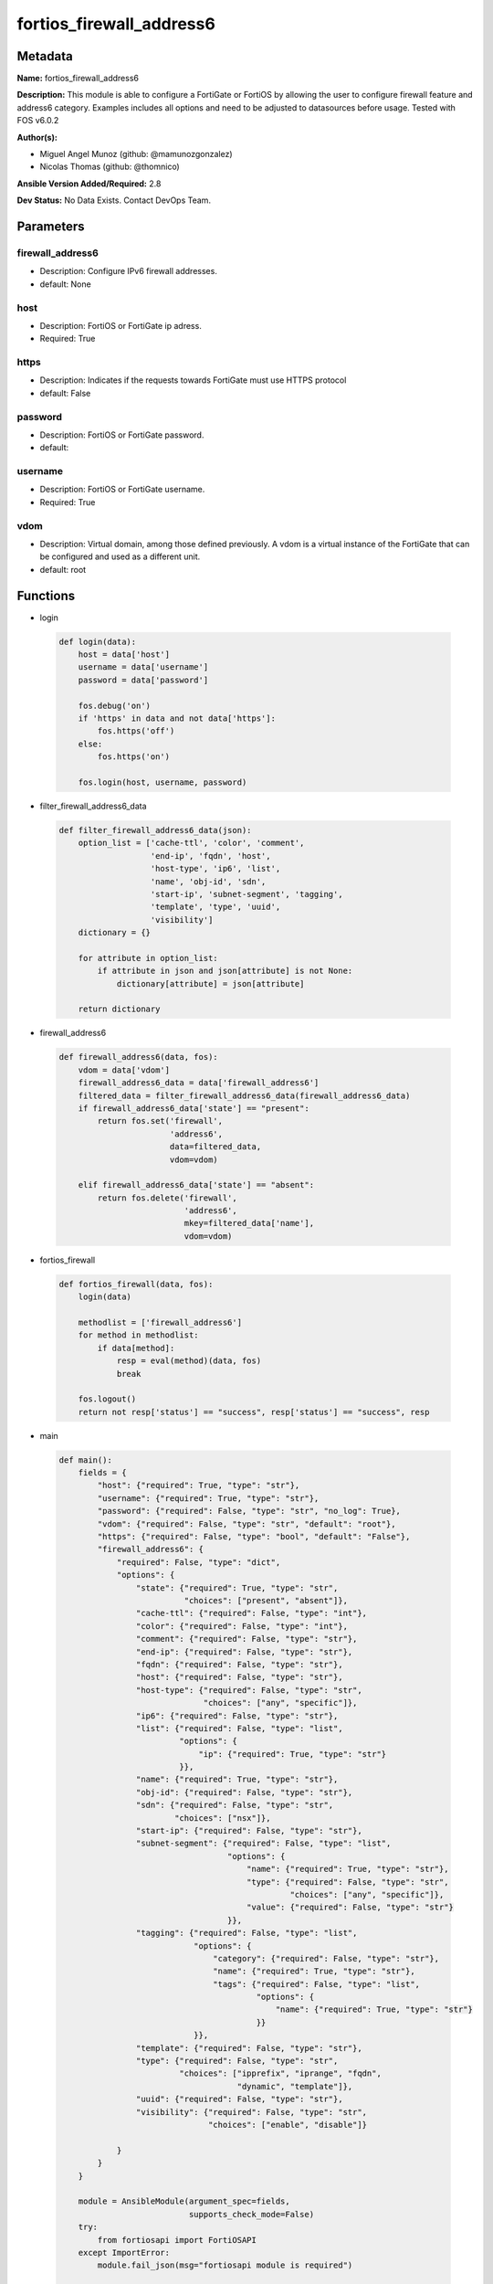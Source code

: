 =========================
fortios_firewall_address6
=========================


Metadata
--------




**Name:** fortios_firewall_address6

**Description:** This module is able to configure a FortiGate or FortiOS by allowing the user to configure firewall feature and address6 category. Examples includes all options and need to be adjusted to datasources before usage. Tested with FOS v6.0.2


**Author(s):** 

- Miguel Angel Munoz (github: @mamunozgonzalez)

- Nicolas Thomas (github: @thomnico)



**Ansible Version Added/Required:** 2.8

**Dev Status:** No Data Exists. Contact DevOps Team.

Parameters
----------

firewall_address6
+++++++++++++++++

- Description: Configure IPv6 firewall addresses.

  

- default: None

host
++++

- Description: FortiOS or FortiGate ip adress.

  

- Required: True

https
+++++

- Description: Indicates if the requests towards FortiGate must use HTTPS protocol

  

- default: False

password
++++++++

- Description: FortiOS or FortiGate password.

  

- default: 

username
++++++++

- Description: FortiOS or FortiGate username.

  

- Required: True

vdom
++++

- Description: Virtual domain, among those defined previously. A vdom is a virtual instance of the FortiGate that can be configured and used as a different unit.

  

- default: root




Functions
---------




- login

 .. code-block:: python

    def login(data):
        host = data['host']
        username = data['username']
        password = data['password']
    
        fos.debug('on')
        if 'https' in data and not data['https']:
            fos.https('off')
        else:
            fos.https('on')
    
        fos.login(host, username, password)
    
    

- filter_firewall_address6_data

 .. code-block:: python

    def filter_firewall_address6_data(json):
        option_list = ['cache-ttl', 'color', 'comment',
                       'end-ip', 'fqdn', 'host',
                       'host-type', 'ip6', 'list',
                       'name', 'obj-id', 'sdn',
                       'start-ip', 'subnet-segment', 'tagging',
                       'template', 'type', 'uuid',
                       'visibility']
        dictionary = {}
    
        for attribute in option_list:
            if attribute in json and json[attribute] is not None:
                dictionary[attribute] = json[attribute]
    
        return dictionary
    
    

- firewall_address6

 .. code-block:: python

    def firewall_address6(data, fos):
        vdom = data['vdom']
        firewall_address6_data = data['firewall_address6']
        filtered_data = filter_firewall_address6_data(firewall_address6_data)
        if firewall_address6_data['state'] == "present":
            return fos.set('firewall',
                           'address6',
                           data=filtered_data,
                           vdom=vdom)
    
        elif firewall_address6_data['state'] == "absent":
            return fos.delete('firewall',
                              'address6',
                              mkey=filtered_data['name'],
                              vdom=vdom)
    
    

- fortios_firewall

 .. code-block:: python

    def fortios_firewall(data, fos):
        login(data)
    
        methodlist = ['firewall_address6']
        for method in methodlist:
            if data[method]:
                resp = eval(method)(data, fos)
                break
    
        fos.logout()
        return not resp['status'] == "success", resp['status'] == "success", resp
    
    

- main

 .. code-block:: python

    def main():
        fields = {
            "host": {"required": True, "type": "str"},
            "username": {"required": True, "type": "str"},
            "password": {"required": False, "type": "str", "no_log": True},
            "vdom": {"required": False, "type": "str", "default": "root"},
            "https": {"required": False, "type": "bool", "default": "False"},
            "firewall_address6": {
                "required": False, "type": "dict",
                "options": {
                    "state": {"required": True, "type": "str",
                              "choices": ["present", "absent"]},
                    "cache-ttl": {"required": False, "type": "int"},
                    "color": {"required": False, "type": "int"},
                    "comment": {"required": False, "type": "str"},
                    "end-ip": {"required": False, "type": "str"},
                    "fqdn": {"required": False, "type": "str"},
                    "host": {"required": False, "type": "str"},
                    "host-type": {"required": False, "type": "str",
                                  "choices": ["any", "specific"]},
                    "ip6": {"required": False, "type": "str"},
                    "list": {"required": False, "type": "list",
                             "options": {
                                 "ip": {"required": True, "type": "str"}
                             }},
                    "name": {"required": True, "type": "str"},
                    "obj-id": {"required": False, "type": "str"},
                    "sdn": {"required": False, "type": "str",
                            "choices": ["nsx"]},
                    "start-ip": {"required": False, "type": "str"},
                    "subnet-segment": {"required": False, "type": "list",
                                       "options": {
                                           "name": {"required": True, "type": "str"},
                                           "type": {"required": False, "type": "str",
                                                    "choices": ["any", "specific"]},
                                           "value": {"required": False, "type": "str"}
                                       }},
                    "tagging": {"required": False, "type": "list",
                                "options": {
                                    "category": {"required": False, "type": "str"},
                                    "name": {"required": True, "type": "str"},
                                    "tags": {"required": False, "type": "list",
                                             "options": {
                                                 "name": {"required": True, "type": "str"}
                                             }}
                                }},
                    "template": {"required": False, "type": "str"},
                    "type": {"required": False, "type": "str",
                             "choices": ["ipprefix", "iprange", "fqdn",
                                         "dynamic", "template"]},
                    "uuid": {"required": False, "type": "str"},
                    "visibility": {"required": False, "type": "str",
                                   "choices": ["enable", "disable"]}
    
                }
            }
        }
    
        module = AnsibleModule(argument_spec=fields,
                               supports_check_mode=False)
        try:
            from fortiosapi import FortiOSAPI
        except ImportError:
            module.fail_json(msg="fortiosapi module is required")
    
        global fos
        fos = FortiOSAPI()
    
        is_error, has_changed, result = fortios_firewall(module.params, fos)
    
        if not is_error:
            module.exit_json(changed=has_changed, meta=result)
        else:
            module.fail_json(msg="Error in repo", meta=result)
    
    



Module Source Code
------------------

.. code-block:: python

    #!/usr/bin/python
    from __future__ import (absolute_import, division, print_function)
    # Copyright 2018 Fortinet, Inc.
    #
    # This program is free software: you can redistribute it and/or modify
    # it under the terms of the GNU General Public License as published by
    # the Free Software Foundation, either version 3 of the License, or
    # (at your option) any later version.
    #
    # This program is distributed in the hope that it will be useful,
    # but WITHOUT ANY WARRANTY; without even the implied warranty of
    # MERCHANTABILITY or FITNESS FOR A PARTICULAR PURPOSE.  See the
    # GNU General Public License for more details.
    #
    # You should have received a copy of the GNU General Public License
    # along with this program.  If not, see <https://www.gnu.org/licenses/>.
    #
    # the lib use python logging can get it if the following is set in your
    # Ansible config.
    
    __metaclass__ = type
    
    ANSIBLE_METADATA = {'status': ['preview'],
                        'supported_by': 'community',
                        'metadata_version': '1.1'}
    
    DOCUMENTATION = '''
    ---
    module: fortios_firewall_address6
    short_description: Configure IPv6 firewall addresses.
    description:
        - This module is able to configure a FortiGate or FortiOS by
          allowing the user to configure firewall feature and address6 category.
          Examples includes all options and need to be adjusted to datasources before usage.
          Tested with FOS v6.0.2
    version_added: "2.8"
    author:
        - Miguel Angel Munoz (@mamunozgonzalez)
        - Nicolas Thomas (@thomnico)
    notes:
        - Requires fortiosapi library developed by Fortinet
        - Run as a local_action in your playbook
    requirements:
        - fortiosapi>=0.9.8
    options:
        host:
           description:
                - FortiOS or FortiGate ip adress.
           required: true
        username:
            description:
                - FortiOS or FortiGate username.
            required: true
        password:
            description:
                - FortiOS or FortiGate password.
            default: ""
        vdom:
            description:
                - Virtual domain, among those defined previously. A vdom is a
                  virtual instance of the FortiGate that can be configured and
                  used as a different unit.
            default: root
        https:
            description:
                - Indicates if the requests towards FortiGate must use HTTPS
                  protocol
            type: bool
            default: false
        firewall_address6:
            description:
                - Configure IPv6 firewall addresses.
            default: null
            suboptions:
                state:
                    description:
                        - Indicates whether to create or remove the object
                    choices:
                        - present
                        - absent
                cache-ttl:
                    description:
                        - Minimal TTL of individual IPv6 addresses in FQDN cache.
                color:
                    description:
                        - Integer value to determine the color of the icon in the GUI (range 1 to 32, default = 0, which sets the value to 1).
                comment:
                    description:
                        - Comment.
                end-ip:
                    description:
                        - "Final IP address (inclusive) in the range for the address (format: xxxx:xxxx:xxxx:xxxx:xxxx:xxxx:xxxx:xxxx)."
                fqdn:
                    description:
                        - Fully qualified domain name.
                host:
                    description:
                        - Host Address.
                host-type:
                    description:
                        - Host type.
                    choices:
                        - any
                        - specific
                ip6:
                    description:
                        - "IPv6 address prefix (format: xxxx:xxxx:xxxx:xxxx:xxxx:xxxx:xxxx:xxxx/xxx)."
                list:
                    description:
                        - IP address list.
                    suboptions:
                        ip:
                            description:
                                - IP.
                            required: true
                name:
                    description:
                        - Address name.
                    required: true
                obj-id:
                    description:
                        - Object ID for NSX.
                sdn:
                    description:
                        - SDN.
                    choices:
                        - nsx
                start-ip:
                    description:
                        - "First IP address (inclusive) in the range for the address (format: xxxx:xxxx:xxxx:xxxx:xxxx:xxxx:xxxx:xxxx)."
                subnet-segment:
                    description:
                        - IPv6 subnet segments.
                    suboptions:
                        name:
                            description:
                                - Name.
                            required: true
                        type:
                            description:
                                - Subnet segment type.
                            choices:
                                - any
                                - specific
                        value:
                            description:
                                - Subnet segment value.
                tagging:
                    description:
                        - Config object tagging
                    suboptions:
                        category:
                            description:
                                - Tag category. Source system.object-tagging.category.
                        name:
                            description:
                                - Tagging entry name.
                            required: true
                        tags:
                            description:
                                - Tags.
                            suboptions:
                                name:
                                    description:
                                        - Tag name. Source system.object-tagging.tags.name.
                                    required: true
                template:
                    description:
                        - IPv6 address template. Source firewall.address6-template.name.
                type:
                    description:
                        - Type of IPv6 address object (default = ipprefix).
                    choices:
                        - ipprefix
                        - iprange
                        - fqdn
                        - dynamic
                        - template
                uuid:
                    description:
                        - Universally Unique Identifier (UUID; automatically assigned but can be manually reset).
                visibility:
                    description:
                        - Enable/disable the visibility of the object in the GUI.
                    choices:
                        - enable
                        - disable
    '''
    
    EXAMPLES = '''
    - hosts: localhost
      vars:
       host: "192.168.122.40"
       username: "admin"
       password: ""
       vdom: "root"
      tasks:
      - name: Configure IPv6 firewall addresses.
        fortios_firewall_address6:
          host:  "{{ host }}"
          username: "{{ username }}"
          password: "{{ password }}"
          vdom:  "{{ vdom }}"
          firewall_address6:
            state: "present"
            cache-ttl: "3"
            color: "4"
            comment: "Comment."
            end-ip: "<your_own_value>"
            fqdn: "<your_own_value>"
            host: "<your_own_value>"
            host-type: "any"
            ip6: "<your_own_value>"
            list:
             -
                ip: "<your_own_value>"
            name: "default_name_13"
            obj-id: "<your_own_value>"
            sdn: "nsx"
            start-ip: "<your_own_value>"
            subnet-segment:
             -
                name: "default_name_18"
                type: "any"
                value: "<your_own_value>"
            tagging:
             -
                category: "<your_own_value> (source system.object-tagging.category)"
                name: "default_name_23"
                tags:
                 -
                    name: "default_name_25 (source system.object-tagging.tags.name)"
            template: "<your_own_value> (source firewall.address6-template.name)"
            type: "ipprefix"
            uuid: "<your_own_value>"
            visibility: "enable"
    '''
    
    RETURN = '''
    build:
      description: Build number of the fortigate image
      returned: always
      type: string
      sample: '1547'
    http_method:
      description: Last method used to provision the content into FortiGate
      returned: always
      type: string
      sample: 'PUT'
    http_status:
      description: Last result given by FortiGate on last operation applied
      returned: always
      type: string
      sample: "200"
    mkey:
      description: Master key (id) used in the last call to FortiGate
      returned: success
      type: string
      sample: "key1"
    name:
      description: Name of the table used to fulfill the request
      returned: always
      type: string
      sample: "urlfilter"
    path:
      description: Path of the table used to fulfill the request
      returned: always
      type: string
      sample: "webfilter"
    revision:
      description: Internal revision number
      returned: always
      type: string
      sample: "17.0.2.10658"
    serial:
      description: Serial number of the unit
      returned: always
      type: string
      sample: "FGVMEVYYQT3AB5352"
    status:
      description: Indication of the operation's result
      returned: always
      type: string
      sample: "success"
    vdom:
      description: Virtual domain used
      returned: always
      type: string
      sample: "root"
    version:
      description: Version of the FortiGate
      returned: always
      type: string
      sample: "v5.6.3"
    
    '''
    
    from ansible.module_utils.basic import AnsibleModule
    
    fos = None
    
    
    def login(data):
        host = data['host']
        username = data['username']
        password = data['password']
    
        fos.debug('on')
        if 'https' in data and not data['https']:
            fos.https('off')
        else:
            fos.https('on')
    
        fos.login(host, username, password)
    
    
    def filter_firewall_address6_data(json):
        option_list = ['cache-ttl', 'color', 'comment',
                       'end-ip', 'fqdn', 'host',
                       'host-type', 'ip6', 'list',
                       'name', 'obj-id', 'sdn',
                       'start-ip', 'subnet-segment', 'tagging',
                       'template', 'type', 'uuid',
                       'visibility']
        dictionary = {}
    
        for attribute in option_list:
            if attribute in json and json[attribute] is not None:
                dictionary[attribute] = json[attribute]
    
        return dictionary
    
    
    def firewall_address6(data, fos):
        vdom = data['vdom']
        firewall_address6_data = data['firewall_address6']
        filtered_data = filter_firewall_address6_data(firewall_address6_data)
        if firewall_address6_data['state'] == "present":
            return fos.set('firewall',
                           'address6',
                           data=filtered_data,
                           vdom=vdom)
    
        elif firewall_address6_data['state'] == "absent":
            return fos.delete('firewall',
                              'address6',
                              mkey=filtered_data['name'],
                              vdom=vdom)
    
    
    def fortios_firewall(data, fos):
        login(data)
    
        methodlist = ['firewall_address6']
        for method in methodlist:
            if data[method]:
                resp = eval(method)(data, fos)
                break
    
        fos.logout()
        return not resp['status'] == "success", resp['status'] == "success", resp
    
    
    def main():
        fields = {
            "host": {"required": True, "type": "str"},
            "username": {"required": True, "type": "str"},
            "password": {"required": False, "type": "str", "no_log": True},
            "vdom": {"required": False, "type": "str", "default": "root"},
            "https": {"required": False, "type": "bool", "default": "False"},
            "firewall_address6": {
                "required": False, "type": "dict",
                "options": {
                    "state": {"required": True, "type": "str",
                              "choices": ["present", "absent"]},
                    "cache-ttl": {"required": False, "type": "int"},
                    "color": {"required": False, "type": "int"},
                    "comment": {"required": False, "type": "str"},
                    "end-ip": {"required": False, "type": "str"},
                    "fqdn": {"required": False, "type": "str"},
                    "host": {"required": False, "type": "str"},
                    "host-type": {"required": False, "type": "str",
                                  "choices": ["any", "specific"]},
                    "ip6": {"required": False, "type": "str"},
                    "list": {"required": False, "type": "list",
                             "options": {
                                 "ip": {"required": True, "type": "str"}
                             }},
                    "name": {"required": True, "type": "str"},
                    "obj-id": {"required": False, "type": "str"},
                    "sdn": {"required": False, "type": "str",
                            "choices": ["nsx"]},
                    "start-ip": {"required": False, "type": "str"},
                    "subnet-segment": {"required": False, "type": "list",
                                       "options": {
                                           "name": {"required": True, "type": "str"},
                                           "type": {"required": False, "type": "str",
                                                    "choices": ["any", "specific"]},
                                           "value": {"required": False, "type": "str"}
                                       }},
                    "tagging": {"required": False, "type": "list",
                                "options": {
                                    "category": {"required": False, "type": "str"},
                                    "name": {"required": True, "type": "str"},
                                    "tags": {"required": False, "type": "list",
                                             "options": {
                                                 "name": {"required": True, "type": "str"}
                                             }}
                                }},
                    "template": {"required": False, "type": "str"},
                    "type": {"required": False, "type": "str",
                             "choices": ["ipprefix", "iprange", "fqdn",
                                         "dynamic", "template"]},
                    "uuid": {"required": False, "type": "str"},
                    "visibility": {"required": False, "type": "str",
                                   "choices": ["enable", "disable"]}
    
                }
            }
        }
    
        module = AnsibleModule(argument_spec=fields,
                               supports_check_mode=False)
        try:
            from fortiosapi import FortiOSAPI
        except ImportError:
            module.fail_json(msg="fortiosapi module is required")
    
        global fos
        fos = FortiOSAPI()
    
        is_error, has_changed, result = fortios_firewall(module.params, fos)
    
        if not is_error:
            module.exit_json(changed=has_changed, meta=result)
        else:
            module.fail_json(msg="Error in repo", meta=result)
    
    
    if __name__ == '__main__':
        main()



